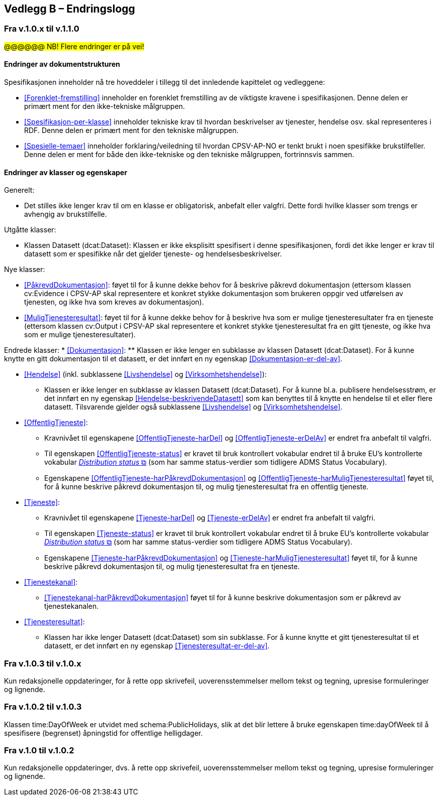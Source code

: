 == Vedlegg B – Endringslogg [[Endringslogg]]

=== Fra v.1.0.x til v.1.1.0

#@@@@@@ NB! Flere endringer er på vei!#

==== Endringer av dokumentstrukturen 

:xrefstyle: short

Spesifikasjonen inneholder nå tre hoveddeler i tillegg til det innledende kapittelet og vedleggene:

* <<Forenklet-fremstilling>>  inneholder en forenklet fremstilling av de viktigste kravene i spesifikasjonen. Denne delen er primært ment for den ikke-tekniske målgruppen. 

* <<Spesifikasjon-per-klasse>>  inneholder tekniske krav til hvordan beskrivelser av tjenester, hendelse osv. skal representeres i RDF. Denne delen er primært ment for den tekniske målgruppen.  

* <<Spesielle-temaer>> inneholder forklaring/veiledning til hvordan CPSV-AP-NO er tenkt brukt i noen spesifikke brukstilfeller. Denne delen er ment for både den ikke-tekniske og den tekniske målgruppen, fortrinnsvis sammen. 

:xrefstyle: full

==== Endringer av klasser og egenskaper 

Generelt: 

* Det stilles ikke lenger krav til om en klasse er obligatorisk, anbefalt eller valgfri. Dette fordi hvilke klasser som trengs er avhengig av brukstilfelle.   

Utgåtte klasser: 

* Klassen Datasett (dcat:Dataset): Klassen er ikke eksplisitt spesifisert i denne spesifikasjonen, fordi det ikke lenger er krav til datasett som er spesifikke når det gjelder tjeneste- og hendelsesbeskrivelser. 

Nye klasser: 

* <<PåkrevdDokumentasjon>>: føyet til for å kunne dekke behov for å beskrive påkrevd dokumentasjon (ettersom klassen cv:Evidence i CPSV-AP skal representere et konkret stykke dokumentasjon som brukeren oppgir ved utførelsen av tjenesten, og ikke hva som kreves av dokumentasjon).

* <<MuligTjenesteresultat>>: føyet til for å kunne dekke behov for å beskrive hva som er mulige tjenesteresultater fra en tjeneste (ettersom klassen cv:Output i CPSV-AP skal representere et konkret stykke tjenesteresultat fra en gitt tjeneste, og ikke hva som er mulige tjenesteresultater).

Endrede klasser: 
* <<Dokumentasjon>>: 
** Klassen er ikke lenger en subklasse av klassen Datasett (dcat:Dataset). For å kunne knytte en gitt dokumentasjon til et datasett, er det innført en ny egenskap <<Dokumentasjon-er-del-av>>. 

* <<Hendelse>> (inkl. subklassene <<Livshendelse>> og <<Virksomhetshendelse>>): 
** Klassen er ikke lenger en subklasse av klassen Datasett (dcat:Dataset). For å kunne bl.a. publisere hendelsesstrøm, er det innført en ny egenskap <<Hendelse-beskrivendeDatasett>> som kan benyttes til å knytte en hendelse til et eller flere datasett. Tilsvarende gjelder også subklassene <<Livshendelse>> og <<Virksomhetshendelse>>. 

* <<OffentligTjeneste>>: 
** Kravnivået til egenskapene <<OffentligTjeneste-harDel>> og <<OffentligTjeneste-erDelAv>> er endret fra anbefalt til valgfri. 
** Til egenskapen <<OffentligTjeneste-status>> er kravet til bruk kontrollert vokabular endret til å bruke EU's kontrollerte vokabular https://op.europa.eu/en/web/eu-vocabularies/concept-scheme/-/resource?uri=http://publications.europa.eu/resource/authority/distribution-status[__Distribution status__ &#x29C9;, window="_blank", role="ext-link"] (som har samme status-verdier som tidligere ADMS Status Vocabulary). 
** Egenskapene <<OffentligTjeneste-harPåkrevdDokumentasjon>> og <<OffentligTjeneste-harMuligTjenesteresultat>> føyet til, for å kunne beskrive påkrevd dokumentasjon til, og mulig tjenesteresultat fra en offentlig tjeneste.

* <<Tjeneste>>: 
** Kravnivået til egenskapene <<Tjeneste-harDel>> og <<Tjeneste-erDelAv>> er endret fra anbefalt til valgfri. 
** Til egenskapen <<Tjeneste-status>> er kravet til bruk kontrollert vokabular endret til å bruke EU's kontrollerte vokabular https://op.europa.eu/en/web/eu-vocabularies/concept-scheme/-/resource?uri=http://publications.europa.eu/resource/authority/distribution-status[__Distribution status__ &#x29C9;, window="_blank", role="ext-link"] (som har samme status-verdier som tidligere ADMS Status Vocabulary). 
** Egenskapene <<Tjeneste-harPåkrevdDokumentasjon>> og <<Tjeneste-harMuligTjenesteresultat>> føyet til, for å kunne beskrive påkrevd dokumentasjon til, og mulig tjenesteresultat fra en tjeneste.

* <<Tjenestekanal>>: 
** <<Tjenestekanal-harPåkrevdDokumentasjon>> føyet til for å kunne beskrive dokumentasjon som er påkrevd av tjenestekanalen. 

* <<Tjenesteresultat>>: 
** Klassen har ikke lenger Datasett (dcat:Dataset) som sin subklasse. For å kunne knytte et gitt tjenesteresultat til et datasett, er det innført en ny egenskap <<Tjenesteresultat-er-del-av>>. 

=== Fra v.1.0.3 til v.1.0.x

Kun redaksjonelle oppdateringer, for å rette opp skrivefeil, uoverensstemmelser mellom tekst og tegning, upresise formuleringer og lignende. 

=== Fra v.1.0.2 til v.1.0.3

Klassen time:DayOfWeek er utvidet med schema:PublicHolidays, slik at det blir lettere å bruke egenskapen time:dayOfWeek til å spesifisere (begrenset) åpningstid for offentlige helligdager. 

=== Fra v.1.0 til v.1.0.2

Kun redaksjonelle oppdateringer, dvs. å rette opp skrivefeil, uoverensstemmelser mellom tekst og tegning, upresise formuleringer og lignende. 
